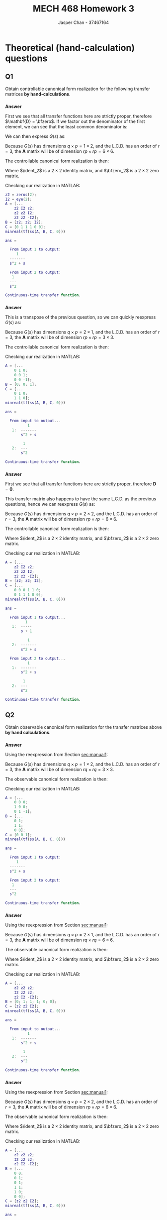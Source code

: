 #+TITLE: MECH 468 Homework 3
#+AUTHOR: Jasper Chan - 37467164

#+OPTIONS: toc:nil

#+LATEX_HEADER: \definecolor{bg}{rgb}{0.95,0.95,0.95}
#+LATEX_HEADER: \setminted{frame=single,bgcolor=bg,samepage=true}
#+LATEX_HEADER: \setlength{\parindent}{0pt}
#+LATEX_HEADER: \usepackage{float}
#+LATEX_HEADER: \usepackage{svg}
#+LATEX_HEADER: \usepackage{cancel}
#+LATEX_HEADER: \usepackage{amsmath}
#+LATEX_HEADER: \usepackage{amssymb}
#+LATEX_HEADER: \usepackage{mathtools, nccmath}
#+LATEX_HEADER: \sisetup{per-mode=fraction}
#+LATEX_HEADER: \newcommand{\Lwrap}[1]{\left\{#1\right\}}
#+LATEX_HEADER: \newcommand{\Lagr}[1]{\mathcal{L}\Lwrap{#1}}
#+LATEX_HEADER: \newcommand{\Lagri}[1]{\mathcal{L}^{-1}\Lwrap{#1}}
#+LATEX_HEADER: \newcommand{\Ztrans}[1]{\mathcal{Z}\Lwrap{#1}}
#+LATEX_HEADER: \newcommand{\Ztransi}[1]{\mathcal{Z}^{-1}\Lwrap{#1}}
#+LATEX_HEADER: \newcommand{\ZOH}[1]{\text{ZOH}\left(#1\right)}
#+LATEX_HEADER: \newcommand{\rank}[1]{\text{rank}\left(#1\right)}
#+LATEX_HEADER: \newcommand{\mathspan}[1]{\text{span}\Lwrap{#1}}
#+LATEX_HEADER: \newcommand{\ident}{\mathbf{I}}
#+LATEX_HEADER: \newcommand{\bfzero}{\mathbf{0}}
#+LATEX_HEADER: \newcommand\basisof{\stackrel{\smash{\scriptscriptstyle\mathrm{\text{basis of}}}}{=}}
#+LATEX_HEADER: \DeclarePairedDelimiter{\ceil}{\lceil}{\rceil}
#+LATEX_HEADER: \makeatletter \AtBeginEnvironment{minted}{\dontdofcolorbox} \def\dontdofcolorbox{\renewcommand\fcolorbox[4][]{##4}} \makeatother

#+LATEX_HEADER: \renewcommand\arraystretch{1.2}

#+begin_src ipython :session :results none :exports none
import numpy as np
import pandas as pd
from matplotlib import pyplot as plt
from IPython.display import set_matplotlib_formats
%matplotlib inline
set_matplotlib_formats('svg')
#+end_src
#+begin_src ipython :session :results none :exports none
import IPython
from tabulate import tabulate

class OrgFormatter(IPython.core.formatters.BaseFormatter):
    def __call__(self, obj):
        if(isinstance(obj, str)):
            return None
        if(isinstance(obj, pd.core.indexes.base.Index)):
            return None
        try:
            return tabulate(obj, headers='keys',
                            tablefmt='orgtbl', showindex=False)
        except:
            return None

ip = get_ipython()
ip.display_formatter.formatters['text/org'] = OrgFormatter()
#+end_src
* Theoretical (hand-calculation) questions
** Q1
<<sec:manual1>>
Obtain controllable canonical form realization for the following transfer matrices *by hand-calculations*.
*** 
\begin{equation*}
G(s)=
\begin{bmatrix}
\frac{1}{s^2 + s} &
\frac{1}{s^2}
\end{bmatrix}
\end{equation*}

*Answer*

First we see that all transfer functions here are strictly proper, therefore $\mathbf{D} = \bfzero$.
If we factor out the denominator of the first element, we can see that the least common denominator is:
\begin{align*}
G(s)
&=
\begin{bmatrix}
\frac{1}{s(s + 1)} &
\frac{1}{s^2}
\end{bmatrix} \\
\text{L.C.D.}
&= s^2(s + 1)
\end{align*}

We can then express $G(s)$ as:
\begin{align*}
G(s)
&=
\frac{1}{s^2(s + 1)}
\begin{bmatrix}
s & s + 1
\end{bmatrix} \\
&=
\frac{1}{s^2(s + 1)}
\left(
\begin{bmatrix}
1 & 1
\end{bmatrix}
s
+
\begin{bmatrix}
0 & 1
\end{bmatrix}
\right) \\
&=
\frac{1}{s^3 + s^2 + 0s + 0}
\left(
\begin{bmatrix}
0 & 0
\end{bmatrix}
s^2
+
\begin{bmatrix}
1 & 1
\end{bmatrix}
s
+
\begin{bmatrix}
0 & 1
\end{bmatrix}
\right) \\
\end{align*}

Because $G(s)$ has dimensions $q \times p = 1 \times 2$, and the L.C.D. has an order of $r = 3$, the $\mathbf{A}$ matrix will be of dimension $rp \times rp = 6 \times 6$.

The controllable canonical form realization is then:
\begin{align*}
\mathbf{A} &=
\begin{bmatrix}
\bfzero_2 & \ident_2 & \bfzero_2 \\
\bfzero_2 & \bfzero_2 & \ident_2 \\
\bfzero_2 & \bfzero_2 & -\ident_2
\end{bmatrix}
&
\mathbf{B} &=
\begin{bmatrix}
\bfzero_2 \\ \bfzero_2 \\ \ident_2
\end{bmatrix}
\\
\mathbf{C} &=
\begin{bmatrix}
0 & 1 & 1 & 1 & 0 & 0
\end{bmatrix}
\end{align*}

Where $\ident_2$ is a $2 \times 2$ identity matrix, and $\bfzero_2$ is a $2 \times 2$ zero matrix.

Checking our realization in MATLAB:
#+begin_src matlab :session :results output code :exports both
z2 = zeros(2);
I2 = eye(2);
A = [...
    z2 I2 z2;
    z2 z2 I2;
    z2 z2 -I2];
B = [z2; z2; I2];
C = [0 1 1 1 0 0];
minreal(tf(ss(A, B, C, 0)))
#+end_src

#+RESULTS:
#+begin_src matlab
ans =
 
  From input 1 to output:
     1
  -------
  s^2 + s
 
  From input 2 to output:
   1
  ---
  s^2
 
Continuous-time transfer function.
#+end_src

*** 
\begin{equation*}
G(s)=
\begin{bmatrix}
\frac{1}{s^2 + s} \\
\frac{1}{s^2}
\end{bmatrix}
\end{equation*}

*Answer*

This is a transpose of the previous question, so we can quickly reexpress $G(s)$ as:
\begin{align*}
G(s)
&=
\frac{1}{s^3 + s^2 + 0s + 0}
\left(
\begin{bmatrix}
0 \\ 0
\end{bmatrix}
s^2
+
\begin{bmatrix}
1 \\ 1
\end{bmatrix}
s
+
\begin{bmatrix}
0 \\ 1
\end{bmatrix}
\right) \\
\end{align*}

Because $G(s)$ has dimensions $q \times p = 2 \times 1$, and the L.C.D. has an order of $r = 3$, the $\mathbf{A}$ matrix will be of dimension $rp \times rp = 3 \times 3$.

The controllable canonical form realization is then:
\begin{align*}
\mathbf{A} &=
\begin{bmatrix}
0 & 1 & 0 \\
0 & 0 & 1 \\
0 & 0 & -1
\end{bmatrix}
&
\mathbf{B} &=
\begin{bmatrix}
0 \\ 0 \\ 1
\end{bmatrix}
\\
\mathbf{C} &=
\begin{bmatrix}
0 & 1 & 0 \\
1 & 1 & 0
\end{bmatrix}
\end{align*}

Checking our realization in MATLAB:
#+begin_src matlab :session :results output code :exports both
A = [...
    0 1 0;
    0 0 1;
    0 0 -1];
B = [0; 0; 1];
C = [...
    0 1 0;
    1 1 0];
minreal(tf(ss(A, B, C, 0)))
#+end_src

#+RESULTS:
#+begin_src matlab
ans =
 
  From input to output...
          1
   1:  -------
       s^2 + s
 
        1
   2:  ---
       s^2
 
Continuous-time transfer function.
#+end_src



*** 
<<sec:manual13>>
\begin{equation*}
G(s)=
\begin{bmatrix}
\frac{1}{s + 1} & \frac{1}{s(s + 1)} \\
\frac{1}{s(s + 1)} & \frac{1}{s^2}
\end{bmatrix}
\end{equation*}

*Answer*

First we see that all transfer functions here are strictly proper, therefore $\mathbf{D} = \mathbf{0}$.

This transfer matrix also happens to have the same L.C.D. as the previous questions, hence we can reexpress $G(s)$ as:
\begin{align*}
G(s)
&=
\frac{1}{s^2(s + 1)}
\begin{bmatrix}
s^2 & s \\
s & s + 1
\end{bmatrix}
\\
&=
\frac{1}{s^3 + s^2 + 0s + 0}
\left(
\begin{bmatrix}
1 & 0 \\
0 & 0
\end{bmatrix}
s^2
+
\begin{bmatrix}
0 & 1 \\
1 & 1
\end{bmatrix}
s
+
\begin{bmatrix}
0 & 0 \\
0 & 1
\end{bmatrix}
\right)
\end{align*}

Because $G(s)$ has dimensions $q \times p = 2 \times 2$, and the L.C.D. has an order of $r = 3$, the $\mathbf{A}$ matrix will be of dimension $rp \times rp = 6 \times 6$.

The controllable canonical form realization is then:
\begin{align*}
\mathbf{A} &=
\begin{bmatrix}
\bfzero_2 & \ident_2 & \bfzero_2 \\
\bfzero_2 & \bfzero_2 & \ident_2 \\
\bfzero_2 & \bfzero_2 & -\ident_2
\end{bmatrix}
&
\mathbf{B} &=
\begin{bmatrix}
\bfzero_2 \\ \bfzero_2 \\ \ident_2
\end{bmatrix}
\\
\mathbf{C} &=
\begin{bmatrix}
0 & 0 & 0 & 1 & 1 & 0 \\
0 & 1 & 1 & 1 & 0 & 0
\end{bmatrix}
\end{align*}

Where $\ident_2$ is a $2 \times 2$ identity matrix, and $\bfzero_2$ is a $2 \times 2$ zero matrix.

Checking our realization in MATLAB:
#+begin_src matlab :session :results output code :exports both
A = [...
    z2 I2 z2;
    z2 z2 I2;
    z2 z2 -I2];
B = [z2; z2; I2];
C = [...
    0 0 0 1 1 0;
    0 1 1 1 0 0];
minreal(tf(ss(A, B, C, 0)))
#+end_src

#+RESULTS:
#+begin_src matlab
ans =
 
  From input 1 to output...
         1
   1:  -----
       s + 1
 
          1
   2:  -------
       s^2 + s
 
  From input 2 to output...
          1
   1:  -------
       s^2 + s
 
        1
   2:  ---
       s^2
 
Continuous-time transfer function.
#+end_src

** Q2
Obtain observable canonical form realization for the transfer matrices above *by hand calculations*.
*** 
\begin{equation*}
G(s)=
\begin{bmatrix}
\frac{1}{s^2 + s} &
\frac{1}{s^2}
\end{bmatrix}
\end{equation*}

*Answer*

Using the reexpression from Section [[sec:manual1]]:
\begin{align*}
G(s)
&=
\frac{1}{s^3 + s^2 + 0s + 0}
\left(
\begin{bmatrix}
0 & 0
\end{bmatrix}
s^2
+
\begin{bmatrix}
1 & 1
\end{bmatrix}
s
+
\begin{bmatrix}
0 & 1
\end{bmatrix}
\right) \\
\end{align*}

Because $G(s)$ has dimensions $q \times p = 1 \times 2$, and the L.C.D. has an order of $r = 3$, the $\mathbf{A}$ matrix will be of dimension $rq \times rq = 3 \times 3$.

The observable canonical form realization is then:
\begin{align*}
\mathbf{A} &=
\begin{bmatrix}
0 & 0 & 0 \\
1 & 0 & 0 \\
0 & 1 & -1
\end{bmatrix}
&
\mathbf{B} &=
\begin{bmatrix}
0 & 1 \\
1 & 1 \\
0 & 0
\end{bmatrix}
\\
\mathbf{C} &=
\begin{bmatrix}
0 & 0 & 1
\end{bmatrix}
\end{align*}

Checking our realization in MATLAB:
#+begin_src matlab :session :results output code :exports both
A = [...
    0 0 0;
    1 0 0;
    0 1 -1];
B = [...
    0 1;
    1 1;
    0 0];
C = [0 0 1];
minreal(tf(ss(A, B, C, 0)))
#+end_src

#+RESULTS:
#+begin_src matlab
ans =
 
  From input 1 to output:
     1
  -------
  s^2 + s
 
  From input 2 to output:
   1
  ---
  s^2
 
Continuous-time transfer function.
#+end_src

*** 
\begin{equation*}
G(s)=
\begin{bmatrix}
\frac{1}{s^2 + s} \\
\frac{1}{s^2}
\end{bmatrix}
\end{equation*}

*Answer*

Using the reexpression from Section [[sec:manual1]]:
\begin{align*}
G(s)
&=
\frac{1}{s^3 + s^2 + 0s + 0}
\left(
\begin{bmatrix}
0 \\ 0
\end{bmatrix}
s^2
+
\begin{bmatrix}
1 \\ 1
\end{bmatrix}
s
+
\begin{bmatrix}
0 \\ 1
\end{bmatrix}
\right) \\
\end{align*}

Because $G(s)$ has dimensions $q \times p = 2 \times 1$, and the L.C.D. has an order of $r = 3$, the $\mathbf{A}$ matrix will be of dimension $rq \times rq = 6 \times 6$.

The observable canonical form realization is then:
\begin{align*}
\mathbf{A} &=
\begin{bmatrix}
\bfzero_2 & \bfzero_2 & \bfzero_2 \\
\ident_2 & \bfzero_2 & \bfzero_2 \\
\bfzero_2 & \ident_2 & -\ident_2 
\end{bmatrix}
&
\mathbf{B} &=
\begin{bmatrix}
0 \\ 1 \\ 1 \\ 1 \\ 0 \\ 0
\end{bmatrix}
\\
\mathbf{C} &=
\begin{bmatrix}
\bfzero_2 & \bfzero_2 & \ident_2
\end{bmatrix}
\end{align*}

Where $\ident_2$ is a $2 \times 2$ identity matrix, and $\bfzero_2$ is a $2 \times 2$ zero matrix.

Checking our realization in MATLAB:
#+begin_src matlab :session :results output code :exports both
A = [...
    z2 z2 z2;
    I2 z2 z2;
    z2 I2 -I2];
B = [0; 1; 1; 1; 0; 0];
C = [z2 z2 I2];
minreal(tf(ss(A, B, C, 0)))
#+end_src

#+RESULTS:
#+begin_src matlab
ans =
 
  From input to output...
          1
   1:  -------
       s^2 + s
 
        1
   2:  ---
       s^2
 
Continuous-time transfer function.
#+end_src

*** 
\begin{equation*}
G(s)=
\begin{bmatrix}
\frac{1}{s + 1} & \frac{1}{s(s + 1)} \\
\frac{1}{s(s + 1)} & \frac{1}{s^2}
\end{bmatrix}
\end{equation*}

*Answer*

Using the reexpression from Section [[sec:manual1]]:
\begin{align*}
G(s)
&=
\frac{1}{s^3 + s^2 + 0s + 0}
\left(
\begin{bmatrix}
1 & 0 \\
0 & 0
\end{bmatrix}
s^2
+
\begin{bmatrix}
0 & 1 \\
1 & 1
\end{bmatrix}
s
+
\begin{bmatrix}
0 & 0 \\
0 & 1
\end{bmatrix}
\right)
\end{align*}

Because $G(s)$ has dimensions $q \times p = 2 \times 2$, and the L.C.D. has an order of $r = 3$, the $\mathbf{A}$ matrix will be of dimension $rp \times rp = 6 \times 6$.

The observable canonical form realization is then:
\begin{align*}
\mathbf{A} &=
\begin{bmatrix}
\bfzero_2 & \bfzero_2 & \bfzero_2 \\
\ident_2 & \bfzero_2 & \bfzero_2 \\
\bfzero_2 & \ident_2 & -\ident_2 
\end{bmatrix}
&
\mathbf{B} &=
\begin{bmatrix}
0 & 0 \\
0 & 1 \\
0 & 1 \\
1 & 1 \\
1 & 0 \\
0 & 0
\end{bmatrix}
\\
\mathbf{C} &=
\begin{bmatrix}
\bfzero_2 & \bfzero_2 & \ident_2
\end{bmatrix}
\end{align*}

Where $\ident_2$ is a $2 \times 2$ identity matrix, and $\bfzero_2$ is a $2 \times 2$ zero matrix.

Checking our realization in MATLAB:
#+begin_src matlab :session :results output code :exports both
A = [...
    z2 z2 z2;
    I2 z2 z2;
    z2 I2 -I2];
B = [...
    0 0;
    0 1;
    0 1;
    1 1;
    1 0;
    0 0];
C = [z2 z2 I2];
minreal(tf(ss(A, B, C, 0)))
#+end_src

#+RESULTS:
#+begin_src matlab
ans =
 
  From input 1 to output...
         1
   1:  -----
       s + 1
 
          1
   2:  -------
       s^2 + s
 
  From input 2 to output...
          1
   1:  -------
       s^2 + s
 
        1
   2:  ---
       s^2
 
Continuous-time transfer function.
#+end_src

** Q3
Obtain minimal realization for the transfer matrices above *by hand calculations*

In finding the minimal realization of Section [[sec:manual13]], after obtaining a non-minimal realization *by hand-calculation*, you *can use MATLAB* to compute
Im$(\mathcal{C})$ or
ker$(\mathcal{O})$, a coordinate transformation matrix
$\mathbf{T}^{-1}$, and
$\mathbf{T}$,
$\mathbf{TAT}^{-1}$,
$\mathbf{TB}$, and
$\mathbf{CT}^{-1}$.
Do NOT use MATLAB command ~minreal.m~.
*** 
\begin{equation*}
G(s)=
\begin{bmatrix}
\frac{1}{s^2 + s} &
\frac{1}{s^2}
\end{bmatrix}
\end{equation*}

*Answer*

$G(s)$ is a row vector, hence the observable canonical form is already minimal.

\begin{align*}
\mathbf{A} &=
\begin{bmatrix}
0 & 0 & 0 \\
1 & 0 & 0 \\
0 & 1 & -1
\end{bmatrix}
&
\mathbf{B} &=
\begin{bmatrix}
0 & 1 \\
1 & 1 \\
0 & 0
\end{bmatrix}
\\
\mathbf{C} &=
\begin{bmatrix}
0 & 0 & 1
\end{bmatrix}
\end{align*}

*** 
\begin{equation*}
G(s)=
\begin{bmatrix}
\frac{1}{s^2 + s} \\
\frac{1}{s^2}
\end{bmatrix}
\end{equation*}

*Answer*

$G(s)$ is a column vector, hence the controllable canonical form is already minimal.
\begin{align*}
\mathbf{A} &=
\begin{bmatrix}
0 & 1 & 0 \\
0 & 0 & 1 \\
0 & 0 & -1
\end{bmatrix}
&
\mathbf{B} &=
\begin{bmatrix}
0 \\ 0 \\ 1
\end{bmatrix}
\\
\mathbf{C} &=
\begin{bmatrix}
0 & 1 & 0 \\
1 & 1 & 0
\end{bmatrix}
\end{align*}

*** 
\begin{equation*}
G(s)=
\begin{bmatrix}
\frac{1}{s + 1} & \frac{1}{s(s + 1)} \\
\frac{1}{s(s + 1)} & \frac{1}{s^2}
\end{bmatrix}
\end{equation*}

*Answer*

Starting with the controllable canonical form of $G(s)$
\begin{align*}
\mathbf{A} &=
\begin{bmatrix}
\bfzero_2 & \ident_2 & \bfzero_2 \\
\bfzero_2 & \bfzero_2 & \ident_2 \\
\bfzero_2 & \bfzero_2 & -\ident_2
\end{bmatrix}
&
\mathbf{B} &=
\begin{bmatrix}
\bfzero_2 \\ \bfzero_2 \\ \ident_2
\end{bmatrix}
\\
\mathbf{C} &=
\begin{bmatrix}
0 & 0 & 0 & 1 & 1 & 0 \\
0 & 1 & 1 & 1 & 0 & 0
\end{bmatrix}
\end{align*}


First let's input our matrices into MATLAB:
#+begin_src matlab :session :results output code :exports both

A = [...
    z2 I2 z2;
    z2 z2 I2;
    z2 z2 -I2];
B = [z2; z2; I2];
C = [...
    0 0 0 1 1 0;
    0 1 1 1 0 0];
#+end_src

#+RESULTS:
#+begin_src matlab
#+end_src

Computing our controllability matrix:
#+begin_src matlab :session :results output code :exports both
% We could also use ctrb()
[n, ~] = size(A);
mC = [B];
for i = 1:(n - 1)
    mC = [mC A^i*B];
end
mC
#+end_src

#+RESULTS:
#+begin_src matlab
mC =
  Columns 1 through 10
     0     0     0     0     1     0    -1     0     1     0
     0     0     0     0     0     1     0    -1     0     1
     0     0     1     0    -1     0     1     0    -1     0
     0     0     0     1     0    -1     0     1     0    -1
     1     0    -1     0     1     0    -1     0     1     0
     0     1     0    -1     0     1     0    -1     0     1
  Columns 11 through 12
    -1     0
     0    -1
     1     0
     0     1
    -1     0
     0    -1
#+end_src

Computing our observability matrix:
#+begin_src matlab :session :results output code :exports both
% We could also use obsv()
mO = [C];
for i = 1:(n - 1)
    mO = [mO; C*A^i];
end
mO
#+end_src

#+RESULTS:
#+begin_src matlab
mO =
     0     0     0     1     1     0
     0     1     1     1     0     0
     0     0     0     0    -1     1
     0     0     0     1     1     1
     0     0     0     0     1    -1
     0     0     0     0    -1     0
     0     0     0     0    -1     1
     0     0     0     0     1     0
     0     0     0     0     1    -1
     0     0     0     0    -1     0
     0     0     0     0    -1     1
     0     0     0     0     1     0
#+end_src

We can sanity check by verifying that this representation is controllable:
#+begin_src matlab :session :results output code :exports both
rank(mC)
rank(mC) == n
#+end_src

#+RESULTS:
#+begin_src matlab
ans =
     6
ans =
  logical
   1
#+end_src

We can also verify that this is not a minimal realization by checking that this representation is not observable:
#+begin_src matlab :session :results output code :exports both
rank(mO)
rank(mO) == n
#+end_src

#+RESULTS:
#+begin_src matlab
ans =
     4
ans =
  logical
   0
#+end_src

Now we can find Im$(\mathcal{C})$ and ker$(\mathcal{O})$:
#+begin_src matlab :session :results output code :exports both
ImC = colspace(sym(mC))
kerO = null(sym(mO))
#+end_src

#+RESULTS:
#+begin_src matlab
ImC =
 
[1, 0, 0, 0, 0, 0]
[0, 1, 0, 0, 0, 0]
[0, 0, 1, 0, 0, 0]
[0, 0, 0, 1, 0, 0]
[0, 0, 0, 0, 1, 0]
[0, 0, 0, 0, 0, 1]
 
 
kerO =
 
[1,  0]
[0, -1]
[0,  1]
[0,  0]
[0,  0]
[0,  0]
#+end_src

We can then find $\mathbf{T_{c\bar{o}}} = \text{span}\left\{V_{c\bar{o}} := \text{Im}(\mathcal{C}) \cap \text{ker}(\mathcal{O})\right\}$:[fn:fullrank]
#+begin_src matlab :session :results output code :exports both
T_c_obar = null([null(ImC.').'; null(kerO.').'])
#+end_src

#+RESULTS:
#+begin_src matlab
T_c_obar =
 
[1,  0]
[0, -1]
[0,  1]
[0,  0]
[0,  0]
[0,  0]
#+end_src

$\mathbf{T_{co}}$ is then:
#+begin_src matlab :session :results output code :exports both
T_co = sym([...
    0 0 0 0;
    1 0 0 0;
    0 0 0 0;
    0 1 0 0;
    0 0 1 0;
    0 0 0 1]);
#+end_src

#+RESULTS:
#+begin_src matlab
#+end_src

We can sanity check by making sure that:
\begin{equation*}
\text{Im}(\mathcal{C}) =
\text{Im}
\left(
\begin{bmatrix}
\mathbf{T_{co}} & \mathbf{T_{c\bar{o}}}
\end{bmatrix}
\right)
\end{equation*}
#+begin_src matlab :session :results output code :exports both
colspace([T_co T_c_obar])
isequal(ImC, colspace([T_co T_c_obar]))
#+end_src

#+RESULTS:
#+begin_src matlab
ans =
 
[1, 0, 0, 0, 0, 0]
[0, 1, 0, 0, 0, 0]
[0, 0, 1, 0, 0, 0]
[0, 0, 0, 1, 0, 0]
[0, 0, 0, 0, 1, 0]
[0, 0, 0, 0, 0, 1]
 
ans =
  logical
   1
#+end_src

Because we started with a controllable representation, intuitively there are no $\mathbf{T_{\bar{c}o}}$ and $\mathbf{T_{\bar{c}\bar{o}}}$ matrices.
$\mathbf{T}^{-1}$ and $\mathbf{T}$ is then:
#+begin_src matlab :session :results output code :exports both
Tinv = double([T_co T_c_obar])
T = inv(Tinv)
#+end_src

#+RESULTS:
#+begin_src matlab
Tinv =
     0     0     0     0     1     0
     1     0     0     0     0    -1
     0     0     0     0     0     1
     0     1     0     0     0     0
     0     0     1     0     0     0
     0     0     0     1     0     0
T =
     0     1     1     0     0     0
     0     0     0     1     0     0
     0     0     0     0     1     0
     0     0     0     0     0     1
     1     0     0     0     0     0
     0     0     1     0     0     0
#+end_src

Finding our coordinate transformed matrices:
#+begin_src matlab :session :results output code :exports both
TATinv = T*A*Tinv
TB = T*B
CTinv = C*Tinv
#+end_src

#+RESULTS:
#+begin_src matlab
TATinv =
     0     1     1     0     0     0
     0     0     0     1     0     0
     0     0    -1     0     0     0
     0     0     0    -1     0     0
     0     0     0     0     0     1
     0     0     1     0     0     0
TB =
     0     0
     0     0
     1     0
     0     1
     0     0
     0     0
CTinv =
     0     1     1     0     0     0
     1     1     0     0     0     0
#+end_src

The minimal realization is then found by taking the top left section of these matrices:
#+begin_src matlab :session :results output code :exports both
[~, min_n] = size(T_co)
A_co = TATinv(1:min_n, 1:min_n)
B_co = TB(1:min_n, :)
C_co = CTinv(:, 1:min_n)
#+end_src

#+RESULTS:
#+begin_src matlab
min_n =
     4
A_co =
     0     1     1     0
     0     0     0     1
     0     0    -1     0
     0     0     0    -1
B_co =
     0     0
     0     0
     1     0
     0     1
C_co =
     0     1     1     0
     1     1     0     0
#+end_src
#+begin_src matlab :session :results output code :exports both
minreal(tf(ss(A_co, B_co, C_co, zeros(2))))
#+end_src

#+RESULTS:
#+begin_src matlab
ans =
 
  From input 1 to output...
         1
   1:  -----
       s + 1
 
          1
   2:  -------
       s^2 + s
 
  From input 2 to output...
          1
   1:  -------
       s^2 + s
 
        1
   2:  ---
       s^2
 
Continuous-time transfer function.
#+end_src







[fn:fullrank] This answer should be fairly obvious, since Im$(\mathcal{C})$ is full rank, the intersection of it with ker$(\mathcal{O})$ is just ker$(\mathcal{O})$





* MATLAB Question
In HW1 and HW2, you got state-space models for the pendulum system and the inverted pendulum system, respectively.
For each model, check the minimality of the state-space models.
** HW1
The state space model is given as:
\begin{align*}
\mathbf{A} &:= 
\begin{bmatrix}
0 & 1 & 0 & 0 \\
0 & -J_p b_r/J_t & (m_p \ell)^2 r g/J_t & m_p r \ell b_p/J_t \\
0 & 0 & 0 & 1 \\
0 & m_p r \ell b_r/J_t & -J_r m_p g \ell/J_t & -J_r b_p/J_t
\end{bmatrix} \\
\mathbf{B} &:= \frac{1}{J_t}
\begin{bmatrix}
0 \\ J_p \\ 0 \\ -m_p r \ell
\end{bmatrix} \\
\mathbf{C} &:= 
\begin{bmatrix}
1 & 0 & 0 & 0 \\
0 & 0 & 1 & 0
\end{bmatrix}
\end{align*}

The parameter values are given in the table below.
\begin{align*}
J_r &:= \frac{1}{3} m_r r^2 &
J_p &:= \frac{1}{3} m_p L_p^2 &
\ell &:= \frac{L_p}{2}
\end{align*}

| Notation | Meaning                      | Value and unit                                |
|----------+------------------------------+-----------------------------------------------|
| $m_r$    | rotary arm mass              | \SI{0.095}{\kilo\gram}                        |
| $r$      | rotary arm length            | \SI{0.085}{\meter}                            |
| $b_r$    | viscous friction coefficient | \SI{0.001}{\newton\meter\second\per\radian}   |
| $m_p$    | pendulum mass                | \SI{0.024}{\kilo\gram}                        |
| $L_p$    | pendulum length              | \SI{0.129}{\meter}                            |
| $b_p$    | viscous friction coefficient | \SI{0.00005}{\newton\meter\second\per\radian} |
| $g$      | gravitational acceleration   | \SI{9.81}{\meter\per\second^2}                |

*** Answer
First let's input all the given parameters into MATLAB:
#+begin_src matlab :session :exports both :results output code
m_r = 0.095;  % kg
r = 0.085;  % m
b_r = 0.001;  % Nms/rad
m_p = 0.024;  % kg
L_p = 0.129;  % m
b_p = 0.00005;  % Nms/rad
g = 9.81;  % m/s^2

J_r = (1/3)*m_r*r^2
J_p = (1/3)*m_p*L_p^2
ell = L_p/2
J_t = J_r*J_p - (m_p*r*ell)^2
#+end_src

#+RESULTS:
#+begin_src matlab
J_r =
   2.2879e-04
J_p =
   1.3313e-04
ell =
    0.0645
J_t =
   1.3145e-08
#+end_src

Next let's define our state-space equation matrices:
#+begin_src matlab :session :exports both :results output code
A = [...
    0,                 1,                   0,                 0;...
    0,      -J_p*b_r/J_t, (m_p*ell)^2*r*g/J_t, m_p*r*ell*b_p/J_t;...
    0,                 0,                   0,                 1;...
    0, m_p*r*ell*b_r/J_t,  -J_r*m_p*g*ell/J_t,      -J_r*b_p/J_t]
B = 1/J_t*[0; J_p; 0; -m_p*r*ell]
C = [...
    1 0 0 0;...
    0 0 1 0];
#+end_src

#+RESULTS:
#+begin_src matlab
A =
         0    1.0000         0         0
         0  -10.1274  152.0057    0.5005
         0         0         0    1.0000
         0   10.0097 -264.3080   -0.8702
B =
   1.0e+04 *
         0
    1.0127
         0
   -1.0010
#+end_src

Constructing the controllability matrix and checking the controllability:
#+begin_src matlab :session :exports both :results output code
Co = ctrb(A, B)
controllable = length(A) == rank(Co)
#+end_src

#+RESULTS:
#+begin_src matlab
Co =
   1.0e+07 *
         0    0.0010   -0.0108   -0.0377
    0.0010   -0.0108   -0.0377    2.1288
         0   -0.0010    0.0110    0.1473
   -0.0010    0.0110    0.1473   -3.4151
controllable =
  logical
   1
#+end_src

Constructing the observability matrix and checking the observability:
#+begin_src matlab :session :exports both :results output code
Ob = obsv(A, C)
observable = length(A) == rank(Ob)
#+end_src

#+RESULTS:
#+begin_src matlab
Ob =
   1.0e+03 *
    0.0010         0         0         0
         0         0    0.0010         0
         0    0.0010         0         0
         0         0         0    0.0010
         0   -0.0101    0.1520    0.0005
         0    0.0100   -0.2643   -0.0009
         0    0.1076   -1.6717    0.1465
         0   -0.1101    1.7515   -0.2585
observable =
  logical
   1
#+end_src

We can see that this representation is minimal:
#+begin_src matlab :session :exports both :results output code
minimal = observable && controllable
#+end_src

#+RESULTS:
#+begin_src matlab
minimal =
  logical
   1
#+end_src



** HW2
There were two derivations in HW2.
One was a non minimal derivation:
\begin{align*}
\mathbf{A} &:= 
\begin{bmatrix}
0 & 1 & 0 & 0 & 0\\
0 & -J_p b_r/J_t & (m_p \ell)^2 r g/J_t & - m_p r \ell b_p/J_t & -(m_p \ell)^2 r g/J_t \\
0 & 0 & 0 & 1 & 0 \\
0 & -m_p r \ell b_r/J_t & J_r m_p g \ell/J_t & -J_r b_p/J_t & -J_r m_p g \ell/J_t \\
0 & 0 & 0 & 0 & 0
\end{bmatrix} \\
\mathbf{B} &:= \frac{1}{J_t}
\begin{bmatrix}
0 \\ J_p \\ 0 \\ m_p r \ell \\ 0
\end{bmatrix} \\
\mathbf{C} &:= 
\begin{bmatrix}
1 & 0 & 0 & 0 & 0 \\
0 & 0 & 1 & 0 & 0
\end{bmatrix}
\end{align*}
The other was a minimal derivation:
\begin{align*}
\mathbf{A} &:= 
\begin{bmatrix}
0 & 1 & 0 & 0 \\
0 & -J_p b_r/J_t & (m_p \ell)^2 r g/J_t & -m_p r \ell b_p/J_t \\ 
0 & 0 & 0 & 1 \\
0 & -m_p r \ell b_r/J_t & J_r m_p g \ell/J_t & -J_r b_p/J_t
\end{bmatrix} \\
\mathbf{B} &:= \frac{1}{J_t}
\begin{bmatrix}
0 \\ J_p \\ 0 \\ m_p r \ell
\end{bmatrix} \\
\mathbf{C} &:= 
\begin{bmatrix}
1 & 0 & 0 & 0 \\
0 & 0 & 1 & 0 
\end{bmatrix}
\end{align*}
*** Non-minimal Answer
Defining our state space matrices:
#+begin_src matlab :session :exports both :results output code
% 5 state vector using x_3 = alpha
A = [...
  0, 1, 0, 0, 0;
  0, -J_p*b_r/J_t, (m_p*ell)^2*r*g/J_t, -m_p*r*ell*b_p/J_t, -(m_p*ell)^2*r*g/J_t;
  0, 0, 0, 1, 0;
  0, -m_p*r*ell*b_r/J_t, J_r*m_p*g*ell/J_t, -J_r*b_p/J_t, -J_r*m_p*g*ell/J_t;
  0, 0, 0, 0, 0]
B = 1/J_t*[0; J_p; 0; m_p*r*ell; 0]
C = [...
    1 0 0 0 0;...
    0 0 1 0 0];
#+end_src

#+RESULTS:
#+begin_src matlab
A =
         0    1.0000         0         0         0
         0  -10.1274  152.0057   -0.5005 -152.0057
         0         0         0    1.0000         0
         0  -10.0097  264.3080   -0.8702 -264.3080
         0         0         0         0         0
B =
   1.0e+04 *
         0
    1.0127
         0
    1.0010
         0
#+end_src

Constructing the controllability matrix and checking the controllability:
#+begin_src matlab :session :exports both :results output code
Co = ctrb(A, B)
controllable = length(A) == rank(Co)
#+end_src

#+RESULTS:
#+begin_src matlab
Co =
   1.0e+09 *
         0    0.0000   -0.0001    0.0027   -0.0456
    0.0000   -0.0001    0.0027   -0.0456    1.0722
         0    0.0000   -0.0001    0.0038   -0.0591
    0.0000   -0.0001    0.0038   -0.0591    1.5175
         0         0         0         0         0
controllable =
  logical
   0
#+end_src

Constructing the observability matrix and checking the observability:
#+begin_src matlab :session :exports both :results output code
Ob = obsv(A, C)
observable = length(A) == rank(Ob)
#+end_src

#+RESULTS:
#+begin_src matlab
Ob =
   1.0e+04 *
    0.0001         0         0         0         0
         0         0    0.0001         0         0
         0    0.0001         0         0         0
         0         0         0    0.0001         0
         0   -0.0010    0.0152   -0.0001   -0.0152
         0   -0.0010    0.0264   -0.0001   -0.0264
         0    0.0108   -0.1672    0.0158    0.1672
         0    0.0110   -0.1752    0.0270    0.1752
         0   -0.2666    5.7983   -0.1863   -5.7983
         0   -0.3818    8.8116   -0.2042   -8.8116
observable =
  logical
   1
#+end_src

We can see that this representation is non-minimal:
#+begin_src matlab :session :exports both :results output code
minimal = observable && controllable
#+end_src

#+RESULTS:
#+begin_src matlab
minimal =
  logical
   0
#+end_src

*** Minimal Answer
Defining our state space matrices:
#+begin_src matlab :session :exports both :results output code
% 4 state vector using x_3 = dalpha
A = [...
  0, 1, 0, 0;
  0, -J_p*b_r/J_t, (m_p*ell)^2*r*g/J_t, -m_p*r*ell*b_p/J_t;
  0, 0, 0, 1;
  0, -m_p*r*ell*b_r/J_t, J_r*m_p*g*ell/J_t, -J_r*b_p/J_t]
B = 1/J_t*[0; J_p; 0; m_p*r*ell]
C = [...
    1 0 0 0;...
    0 0 1 0];
#+end_src

#+RESULTS:
#+begin_src matlab
A =
         0    1.0000         0         0
         0  -10.1274  152.0057   -0.5005
         0         0         0    1.0000
         0  -10.0097  264.3080   -0.8702
B =
   1.0e+04 *
         0
    1.0127
         0
    1.0010
#+end_src

Constructing the controllability matrix and checking the controllability:
#+begin_src matlab :session :exports both :results output code
Co = ctrb(A, B)
controllable = length(A) == rank(Co)
#+end_src

#+RESULTS:
#+begin_src matlab
Co =
   1.0e+07 *
         0    0.0010   -0.0108    0.2666
    0.0010   -0.0108    0.2666   -4.5645
         0    0.0010   -0.0110    0.3818
    0.0010   -0.0110    0.3818   -5.9105
controllable =
  logical
   1
#+end_src

Constructing the observability matrix and checking the observability:
#+begin_src matlab :session :exports both :results output code
Ob = obsv(A, C)
observable = length(A) == rank(Ob)
#+end_src

#+RESULTS:
#+begin_src matlab
Ob =
   1.0e+03 *
    0.0010         0         0         0
         0         0    0.0010         0
         0    0.0010         0         0
         0         0         0    0.0010
         0   -0.0101    0.1520   -0.0005
         0   -0.0100    0.2643   -0.0009
         0    0.1076   -1.6717    0.1575
         0    0.1101   -1.7515    0.2701
observable =
  logical
   1
#+end_src

We can see that this representation is minimal:
#+begin_src matlab :session :exports both :results output code
minimal = observable && controllable
#+end_src

#+RESULTS:
#+begin_src matlab
minimal =
  logical
   1
#+end_src
